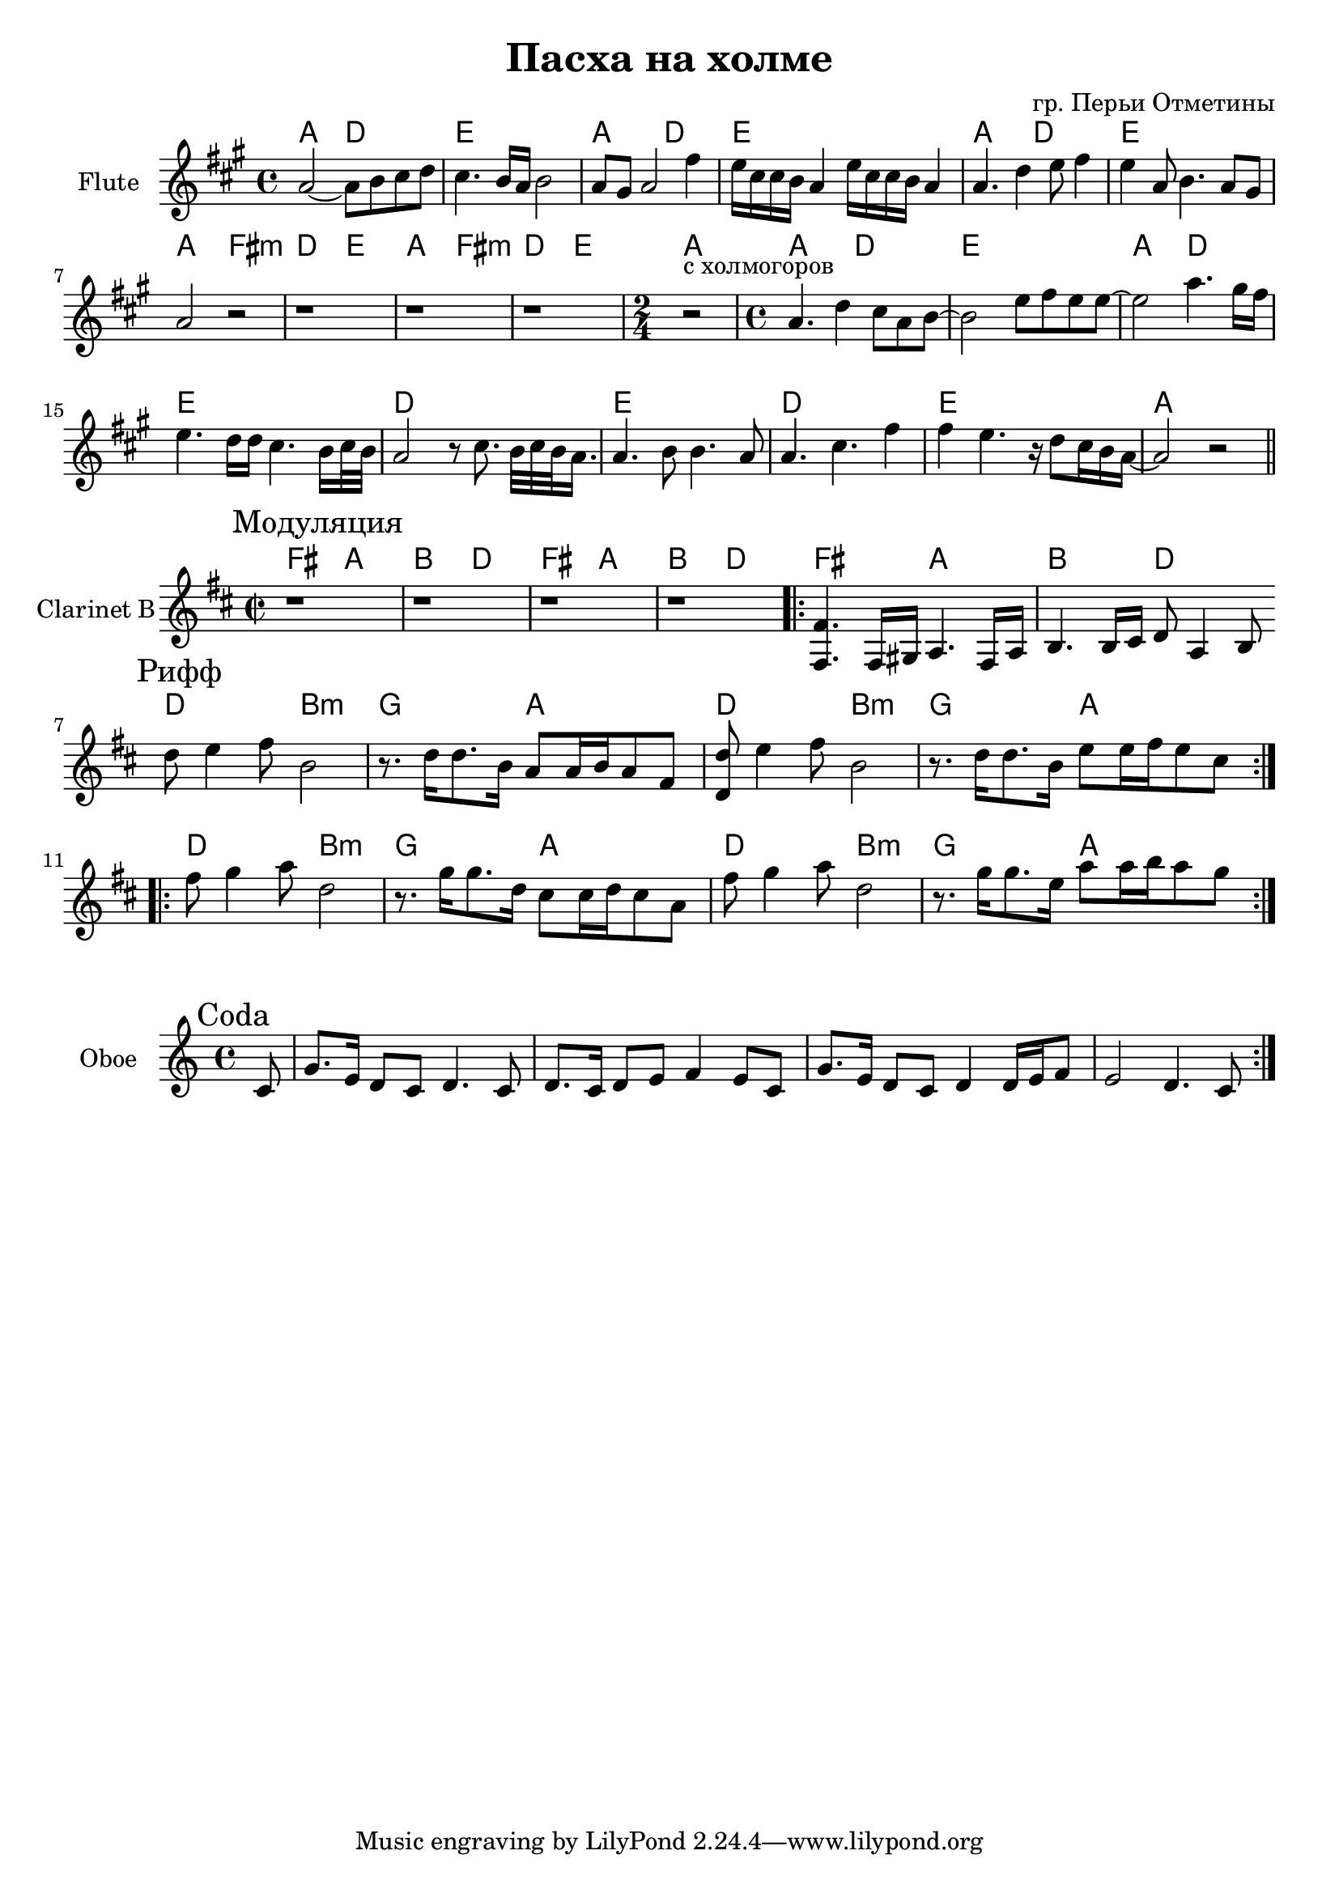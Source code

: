 \version "2.16.2"

\header {
  title = "Пасха на холме"
  composer = "гр. Перьи Отметины"
}

HI = \chordmode {a2 d| e1 |}
HII = \chordmode {a2 fis2:m | d2 e |}
HIII = \chordmode {d1 | e1 |}

HFlute = {
  \HI \HI \HI \HII  \HII 
  \chordmode {a2 |}
  \HI \HI
  \HIII \HIII
  \chordmode {a1 |}
}
Flute = {
  \key a \major
  \time 4/4
  \relative c''{a2~a8 b cis d | cis4. b16 a b2 | a8 gis a2 fis'4 | e16 cis cis b a4 e'16 cis cis b a4 |}
  \relative c''{a4. d4 e8 fis4 | e4 a,8 b4. a8 gis | a2 r | r1 | r1 | r1 |}
  \time 2/4 {r2^"с холмогоров"|}
  \time 4/4
  \relative c''{a4. d4 cis8 a b~|b2 e8 fis e e~ | e2 a4. gis16 fis | e4. d16 d cis4. b16 cis32 b |}
  \relative c''{a2 r8 cis8. b32 cis b a16. | a4. b8 b4. a8 | a4. cis fis4 | fis4 e4. r16 d8 cis16 b a~ | a2 r \bar "||"}
}


ModulationHarm = \chordmode{fis2  a | b  d |}
Modulation = {
  \relative c{<fis' fis,>4. fis,16 gis a4. fis16 a | b4. b16 cis d8 a4 b8 \bar ":|"}
}



RiffIIHarm = \chordmode{ d2 b:m  g a d b:m g a}
RiffII = {
      \relative c'{
        d'8 e4 fis8 b,2 | r8. d16 d8. b16 a8 a16 b a8 fis | <d d'>8 e'4 fis8 b,2 | r8. d16 d8. b16 e8 e16 fis e8 cis |
      }
}
RiffIIa = {
  \relative c''{fis8 g4 a8 d,2 | r8. g16 g8. d16 cis8 cis16 d cis8 a |}
  \relative c''{fis8 g4 a8 d,2 | r8. g16 g8. e16 a8 a16 b a8 g |}
}

OboeCoda = {
  \partial 8{c'8 |}
  \relative c''{g8. e16 d8 c d4. c8 | d8. c16 d8 e f4 e8 c8 | }
  \relative c''{g8. e16 d8 c d4 d16 e f8 | e2 d4. c8 | }
}

<<
  \new ChordNames{
    \HFlute
  }
  \new Staff{
    \clef treble
    \set Staff.instrumentName = "Flute"
    \Flute
  }
>>

<<
  \new ChordNames{
    \ModulationHarm \ModulationHarm \ModulationHarm
    \RiffIIHarm \RiffIIHarm 
  }
  \new Staff{
    \clef treble
    \set Staff.instrumentName = "Clarinet B"
    \time 2/2 \key d \major
    \mark "Модуляция"
    r1 | r1 | r1 | r1 | 
    \repeat volta 2 { \Modulation }
    \mark Рифф
    \repeat volta 2 { \RiffII }
    \repeat volta 2 { \RiffIIa }
  }
>>

<<
  \new Staff{
    \clef treble
    \set Staff.instrumentName = "Oboe"
    \time 4/4 \key c \major
    \mark "Coda"
    \repeat volta 2{\OboeCoda}
  }
>>
